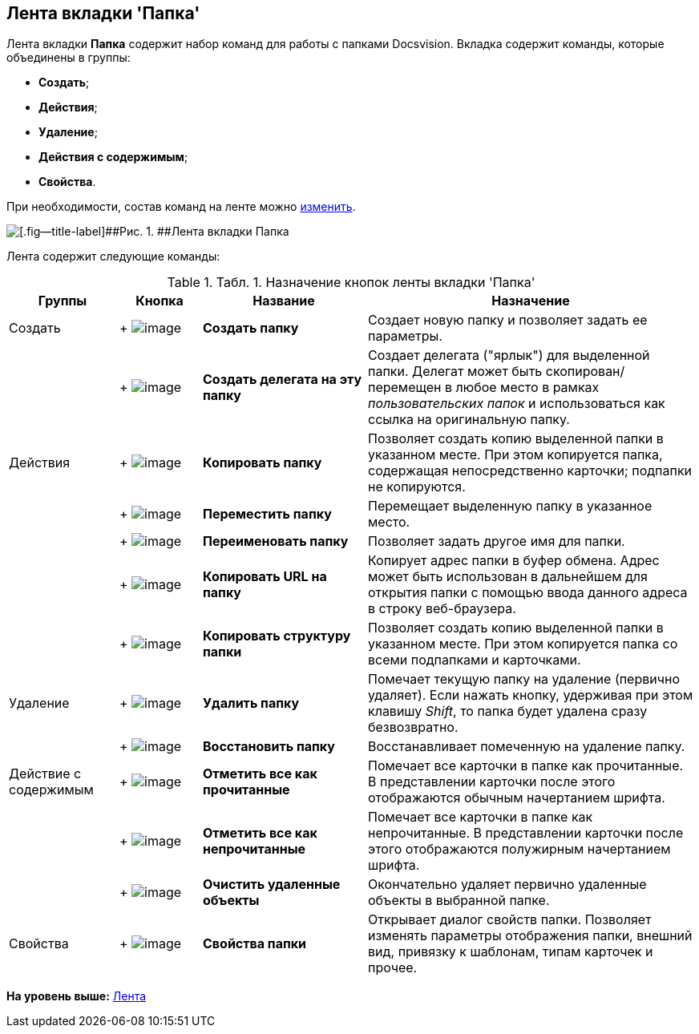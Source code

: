 [[ariaid-title1]]
== Лента вкладки 'Папка'

Лента вкладки [.keyword]*Папка* содержит набор команд для работы с папками Docsvision. Вкладка содержит команды, которые объединены в группы:

* [.keyword]*Создать*;
* [.keyword]*Действия*;
* [.keyword]*Удаление*;
* [.keyword]*Действия с содержимым*;
* [.keyword]*Свойства*.

При необходимости, состав команд на ленте можно xref:Navigator_settings_ribbon.adoc[изменить].

image::img/Ribbon_folder.png[[.fig--title-label]##Рис. 1. ##Лента вкладки Папка]

Лента содержит следующие команды:

.[.table--title-label]##Табл. 1. ##[.title]##Назначение кнопок ленты вкладки 'Папка' ##
[width="100%",cols="16%,12%,24%,48%",options="header",]
|===
|Группы |Кнопка |Название |Назначение
|Создать | +
image:img/Buttons/folder_create.png[image] + |*Создать папку* |Создает новую папку и позволяет задать ее параметры.
| | +
image:img/Buttons/folder_create_delegate.png[image] + |*Создать делегата на эту папку* |Создает делегата ("ярлык") для выделенной папки. Делегат может быть скопирован/перемещен в любое место в рамках _пользовательских папок_ и использоваться как ссылка на оригинальную папку.
|Действия | +
image:img/Buttons/folder_copy.png[image] + |*Копировать папку* |Позволяет создать копию выделенной папки в указанном месте. При этом копируется папка, содержащая непосредственно карточки; подпапки не копируются.
| | +
image:img/Buttons/folder_move.png[image] + |*Переместить папку* |Перемещает выделенную папку в указанное место.
| | +
image:img/Buttons/folder_rename.png[image] + |[.keyword]*Переименовать папку* |Позволяет задать другое имя для папки.
| | +
image:img/Buttons/folder_copy_url.png[image] + |[.keyword]*Копировать URL на папку* |Копирует адрес папки в буфер обмена. Адрес может быть использован в дальнейшем для открытия папки с помощью ввода данного адреса в строку веб-браузера.
| | +
image:img/Buttons/folder_copy_structure.png[image] + |[.keyword]*Копировать структуру папки* |Позволяет создать копию выделенной папки в указанном месте. При этом копируется папка со всеми подпапками и карточками.
|Удаление | +
image:img/Buttons/folder_delete.png[image] + |*Удалить папку* |Помечает текущую папку на удаление (первично удаляет). Если нажать кнопку, удерживая при этом клавишу _Shift_, то папка будет удалена сразу безвозвратно.
| | +
image:img/Buttons/folder_repair.png[image] + |*Восстановить папку* |Восстанавливает помеченную на удаление папку.
|Действие с содержимым | +
image:img/Buttons/mark_as_read.png[image] + |*Отметить все как прочитанные* |Помечает все карточки в папке как прочитанные. В представлении карточки после этого отображаются обычным начертанием шрифта.
| | +
image:img/Buttons/mark_as_unread.png[image] + |*Отметить все как непрочитанные* |Помечает все карточки в папке как непрочитанные. В представлении карточки после этого отображаются полужирным начертанием шрифта.
| | +
image:img/Buttons/clear_deleted_objects.png[image] + |*Очистить удаленные объекты* |Окончательно удаляет первично удаленные объекты в выбранной папке.
|Свойства | +
image:img/Buttons/folder_properties.png[image] + |*Свойства папки* |Открывает диалог свойств папки. Позволяет изменять параметры отображения папки, внешний вид, привязку к шаблонам, типам карточек и прочее.
|===

*На уровень выше:* xref:../topics/Interface_ribbon.adoc[Лента]
